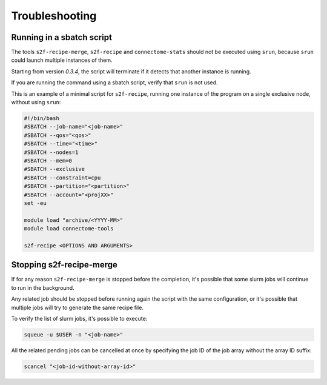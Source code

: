 Troubleshooting
===============


Running in a sbatch script
--------------------------

The tools ``s2f-recipe-merge``, ``s2f-recipe`` and ``connectome-stats`` should not be executed using ``srun``,
because ``srun`` could launch multiple instances of them.

Starting from version `0.3.4`, the script will terminate if it detects that another instance is running.

If you are running the command using a sbatch script, verify that ``srun`` is not used.

This is an example of a minimal script for ``s2f-recipe``, running one instance of the program on a
single exclusive node, without using ``srun``:

.. code-block:: bash

    #!/bin/bash
    #SBATCH --job-name="<job-name>"
    #SBATCH --qos="<qos>"
    #SBATCH --time="<time>"
    #SBATCH --nodes=1
    #SBATCH --mem=0
    #SBATCH --exclusive
    #SBATCH --constraint=cpu
    #SBATCH --partition="<partition>"
    #SBATCH --account="<projXX>"
    set -eu

    module load "archive/<YYYY-MM>"
    module load connectome-tools

    s2f-recipe <OPTIONS AND ARGUMENTS>


Stopping s2f-recipe-merge
-------------------------

If for any reason ``s2f-recipe-merge`` is stopped before the completion, it's possible that some slurm jobs
will continue to run in the background.

Any related job should be stopped before running again the script with the same configuration, or
it's possible that multiple jobs will try to generate the same recipe file.

To verify the list of slurm jobs, it's possible to execute:

.. code-block:: bash

    squeue -u $USER -n "<job-name>"

All the related pending jobs can be cancelled at once by specifying the job ID of the job array
without the array ID suffix:

.. code-block:: bash

    scancel "<job-id-without-array-id>"
